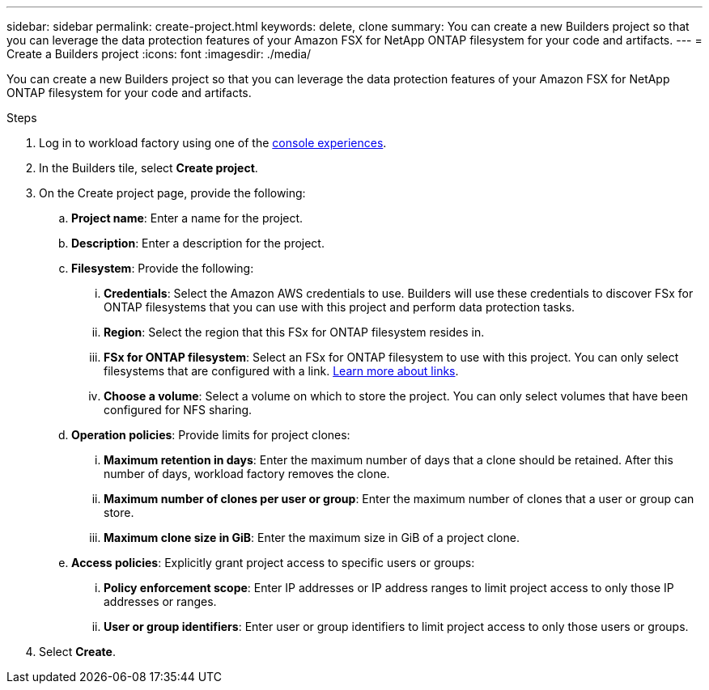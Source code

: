 ---
sidebar: sidebar
permalink: create-project.html
keywords: delete, clone 
summary: You can create a new Builders project so that you can leverage the data protection features of your Amazon FSX for NetApp ONTAP filesystem for your code and artifacts.
---
= Create a Builders project
:icons: font
:imagesdir: ./media/

[.lead]
You can create a new Builders project so that you can leverage the data protection features of your Amazon FSX for NetApp ONTAP filesystem for your code and artifacts. 

.Steps
. Log in to workload factory using one of the link:https://docs.netapp.com/us-en/workload-setup-admin/console-experiences.html[console experiences^].
. In the Builders tile, select *Create project*. 
. On the Create project page, provide the following:
.. *Project name*: Enter a name for the project.
.. *Description*: Enter a description for the project.
.. *Filesystem*: Provide the following:
... *Credentials*: Select the Amazon AWS credentials to use. Builders will use these credentials to discover FSx for ONTAP filesystems that you can use with this project and perform data protection tasks.
... *Region*: Select the region that this FSx for ONTAP filesystem resides in.
... *FSx for ONTAP filesystem*: Select an FSx for ONTAP filesystem to use with this project. You can only select filesystems that are configured with a link. https://docs.netapp.com/us-en/workload-fsx-ontap/links-overview.html[Learn more about links^].
... *Choose a volume*: Select a volume on which to store the project. You can only select volumes that have been configured for NFS sharing.
.. *Operation policies*: Provide limits for project clones:
... *Maximum retention in days*: Enter the maximum number of days that a clone should be retained. After this number of days, workload factory removes the clone.
... *Maximum number of clones per user or group*: Enter the maximum number of clones that a user or group can store.
... *Maximum clone size in GiB*: Enter the maximum size in GiB of a project clone.
.. *Access policies*: Explicitly grant project access to specific users or groups:
... *Policy enforcement scope*: Enter IP addresses or IP address ranges to limit project access to only those IP addresses or ranges.
... *User or group identifiers*: Enter user or group identifiers to limit project access to only those users or groups.
. Select *Create*. 

